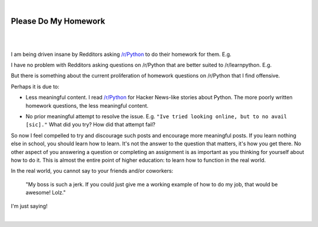 |

Please Do My Homework
=====================

|

.. feed-entry::
   :date: 2015-02-10

|

I am being driven insane by Redditors asking `/r/Python <http://www.reddit.com/r/Python>`_ to do their homework for them. E.g.

.. image:: /images/homework1.png
    :alt: Question #1
    :align: center
    :class: blog-image

I have no problem with Redditors asking questions on /r/Python that are better suited to /r/learnpython. E.g.

.. image:: /images/homework2.png
    :alt: Question #2
    :align: center
    :class: blog-image

But there is something about the current proliferation of homework questions on /r/Python that I find offensive.

.. image:: /images/homework3.png
    :alt: Question #3
    :align: center
    :class: blog-image

Perhaps it is due to:

- Less meaningful content. I read `/r/Python <http://www.reddit.com/r/Python>`_ for Hacker News-like stories about Python. The more poorly written homework questions, the less meaningful content.

.. image:: /images/homework4.png
    :alt: Question #4
    :align: center
    :class: blog-image

- No prior meaningful attempt to resolve the issue. E.g. ``"Ive tried looking online, but to no avail [sic]."`` What did you try? How did that attempt fail?

.. image:: /images/homework5.png
    :alt: Question #5
    :align: center
    :class: blog-image

So now I feel compelled to try and discourage such posts and encourage more meaningful posts. If you learn nothing else in school, you should learn how to learn. It's not the answer to the question that matters, it's how you get there. No other aspect of you answering a question or completing an assignment is as important as you thinking for yourself about how to do it. This is almost the entire point of higher education: to learn how to function in the real world.

.. image:: /images/homework6.png
    :alt: Question #6
    :align: center
    :class: blog-image

In the real world, you cannot say to your friends and/or coworkers:

    "My boss is such a jerk. If you could just give me a working example of how to do my job, that would be awesome! Lolz."

I'm just saying!

.. raw:: html

   <a href="https://twitter.com/intent/tweet?screen_name=aclark4life&ref_src=twsrc%5Etfw" class="twitter-mention-button" data-show-count="false">Tweet to @aclark4life</a><script async src="https://platform.twitter.com/widgets.js" charset="utf-8"></script>

|
